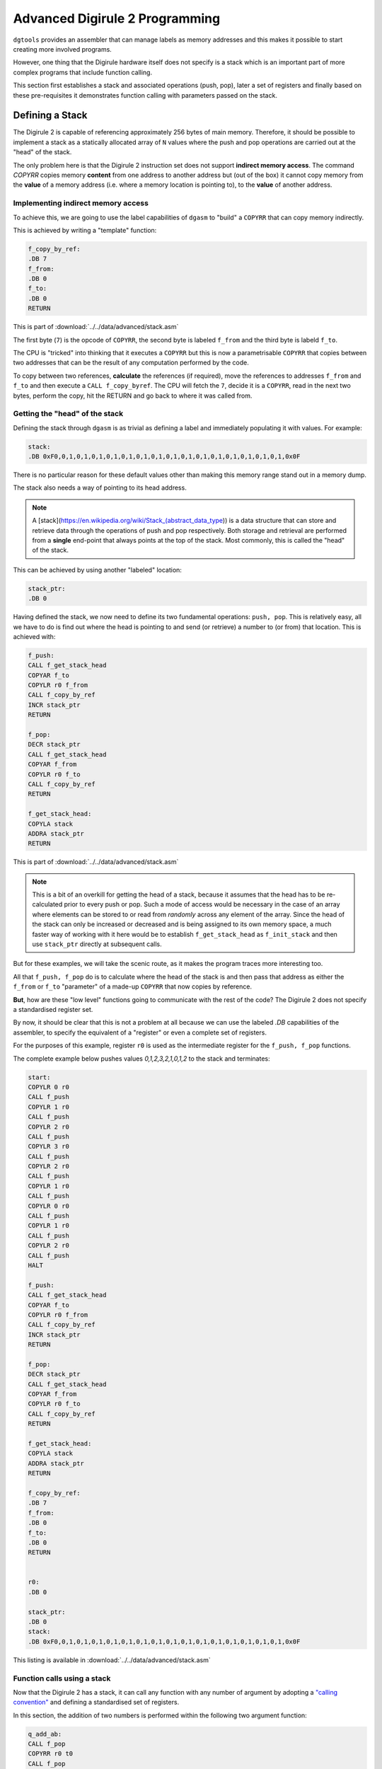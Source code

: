 .. _advanced-topics:

Advanced Digirule 2 Programming
===============================

``dgtools`` provides an assembler that can manage labels as memory addresses and this makes it possible to start 
creating more involved programs. 

However, one thing that the Digirule hardware itself does not specify is a stack which is an important part of 
more complex programs that include function calling.

This section first establishes a stack and associated operations (push, pop), later a set of registers and finally 
based on these pre-requisites it demonstrates function calling with parameters passed on the stack.


Defining a Stack
----------------

The Digirule 2 is capable of referencing approximately 256 bytes of main memory. Therefore, it should be possible to 
implement a stack as a statically allocated array of ``N`` values where the push and pop operations are carried out 
at the "head" of the stack.

The only problem here is that the Digirule 2 instruction set does not support **indirect memory access**. The command 
`COPYRR` copies memory **content** from one address to another address but (out of the box) it cannot copy memory from 
the **value** of a memory address (i.e. where a memory location is pointing to), to the **value** of another address. 

Implementing indirect memory access
^^^^^^^^^^^^^^^^^^^^^^^^^^^^^^^^^^^

To achieve this, we are going to use the label capabilities of ``dgasm`` to "build" a ``COPYRR`` that can copy memory 
indirectly. 

This is achieved by writing a "template" function:

.. code::

    f_copy_by_ref:
    .DB 7
    f_from:
    .DB 0
    f_to:
    .DB 0
    RETURN


This is part of :download:`../../data/advanced/stack.asm`

The first byte (``7``) is the opcode of ``COPYRR``, the second byte is labeled ``f_from`` and the third byte is 
labeld ``f_to``.

The CPU is "tricked" into thinking that it executes a ``COPYRR`` but this is now a parametrisable ``COPYRR`` that copies
between two addresses that can be the result of any computation performed by the code.

To copy between two references, **calculate** the references (if required), move the references to addresses ``f_from`` 
and ``f_to`` and then execute a ``CALL f_copy_byref``. The CPU will fetch the ``7``, decide it is a ``COPYRR``, read in 
the next two bytes, perform the copy, hit the RETURN and go back to where it was called from.


Getting the "head" of the stack
^^^^^^^^^^^^^^^^^^^^^^^^^^^^^^^

Defining the stack through ``dgasm`` is as trivial as defining a label and immediately populating it with values. For 
example:

.. code::

    stack:
    .DB 0xF0,0,1,0,1,0,1,0,1,0,1,0,1,0,1,0,1,0,1,0,1,0,1,0,1,0,1,0,1,0,1,0x0F


There is no particular reason for these default values other than making this memory range stand out in a memory dump.

The stack also needs a way of pointing to its head address.

.. note::

    A [stack](https://en.wikipedia.org/wiki/Stack_(abstract_data_type)) is a data structure that can store and retrieve
    data through the operations of push and pop respectively. Both storage and retrieval are performed from a **single**
    end-point that always points at the top of the stack. Most commonly, this is called the "head" of the stack.
    

This can be achieved by using another "labeled" location:

.. code::

    stack_ptr:
    .DB 0

Having defined the stack, we now need to define its two fundamental operations: ``push, pop``. This is relatively easy, 
all we have to do is find out where the head is pointing to and send (or retrieve) a number to (or from) that location.
This is achieved with:

.. code::

    f_push:
    CALL f_get_stack_head
    COPYAR f_to
    COPYLR r0 f_from
    CALL f_copy_by_ref
    INCR stack_ptr
    RETURN

    f_pop:
    DECR stack_ptr
    CALL f_get_stack_head
    COPYAR f_from
    COPYLR r0 f_to
    CALL f_copy_by_ref
    RETURN

    f_get_stack_head:
    COPYLA stack
    ADDRA stack_ptr
    RETURN


This is part of :download:`../../data/advanced/stack.asm`


.. note::

    This is a bit of an overkill for getting the head of a stack, because it assumes that the head has to 
    be re-calculated prior to every push or pop. Such a mode of access would be necessary in the case of an array 
    where elements can be stored to or read from *randomly* across any element of the array. Since the head of the 
    stack can only be increased or decreased and is being assigned to its own memory space, a much faster way of 
    working with it here would be to establish ``f_get_stack_head`` as ``f_init_stack`` and then use ``stack_ptr`` 
    directly at subsequent calls.

But for these examples, we will take the scenic route, as it makes the program traces more interesting too.

All that ``f_push, f_pop`` do is to calculate where the head of the stack is and then pass that address as either the 
``f_from`` or ``f_to`` "parameter" of a made-up ``COPYRR`` that now copies by reference.

**But**, how are these "low level" functions going to communicate with the rest of the code? The Digirule 2 does not 
specify a standardised register set.

By now, it should be clear that this is not a problem at all because we can use the labeled `.DB` capabilities of the 
assembler, to specify the equivalent of a "register" or even a complete set of registers.

For the purposes of this example, register ``r0`` is used as the intermediate register for the ``f_push, f_pop`` 
functions.

The complete example below pushes values `0,1,2,3,2,1,0,1,2` to the stack and terminates:

.. code::

    start:
    COPYLR 0 r0
    CALL f_push
    COPYLR 1 r0
    CALL f_push
    COPYLR 2 r0
    CALL f_push
    COPYLR 3 r0
    CALL f_push
    COPYLR 2 r0
    CALL f_push
    COPYLR 1 r0
    CALL f_push
    COPYLR 0 r0
    CALL f_push
    COPYLR 1 r0
    CALL f_push
    COPYLR 2 r0
    CALL f_push
    HALT

    f_push:
    CALL f_get_stack_head
    COPYAR f_to
    COPYLR r0 f_from
    CALL f_copy_by_ref
    INCR stack_ptr
    RETURN

    f_pop:
    DECR stack_ptr
    CALL f_get_stack_head
    COPYAR f_from
    COPYLR r0 f_to
    CALL f_copy_by_ref
    RETURN

    f_get_stack_head:
    COPYLA stack
    ADDRA stack_ptr
    RETURN

    f_copy_by_ref:
    .DB 7
    f_from:
    .DB 0
    f_to:
    .DB 0
    RETURN


    r0:
    .DB 0

    stack_ptr:
    .DB 0
    stack:
    .DB 0xF0,0,1,0,1,0,1,0,1,0,1,0,1,0,1,0,1,0,1,0,1,0,1,0,1,0,1,0,1,0,1,0x0F


This listing is available in :download:`../../data/advanced/stack.asm`


Function calls using a stack
^^^^^^^^^^^^^^^^^^^^^^^^^^^^

Now that the Digirule 2 has a stack, it can call any function with any number of argument by 
adopting a `"calling convention" <https://en.wikipedia.org/wiki/Calling_convention>`_ and defining a standardised 
set of registers.

In this section, the addition of two numbers is performed within the following two argument function:

.. code::

    q_add_ab:
    CALL f_pop
    COPYRR r0 t0
    CALL f_pop
    COPYRR r0 t1
    COPYRA t0
    ADDRA t1
    COPYAR r0
    CALL f_push
    RETURN


This is part of :download:`../../data/advanced/funcall.asm`

Here, ``q_add_ab`` first pops the numbers from the stack to "temporary registers", performs the addition, pushes the 
result back on to the stack and returns. All that the caller has to do now is to pop the stack on the "other side of 
the call" to retrieve the result.

The complete listing is now:

.. code::

    .EQU a=1
    .EQU b=2

    start:
    COPYLR a r0
    CALL f_push
    COPYLR b r0
    CALL f_push
    CALL q_add_ab
    CALL f_pop
    COPYRR r0 255
    HALT

    q_add_ab:
    CALL f_pop
    COPYRR r0 t0
    CALL f_pop
    COPYRR r0 t1
    COPYRA t0
    ADDRA t1
    COPYAR r0
    CALL f_push
    RETURN

    f_push:
    CALL f_get_stack_head
    COPYAR f_to
    COPYLR r0 f_from
    CALL f_copy_by_ref
    INCR stack_ptr
    RETURN

    f_pop:
    DECR stack_ptr
    CALL f_get_stack_head
    COPYAR f_from
    COPYLR r0 f_to
    CALL f_copy_by_ref
    RETURN

    f_get_stack_head:
    COPYLA stack
    ADDRA stack_ptr
    RETURN

    f_copy_by_ref:
    .DB 7
    f_from:
    .DB 0
    f_to:
    .DB 0
    RETURN


    r0:
    .DB 0
    r1:
    .DB 0
    r2:
    .DB 0
    r3:
    .DB 0
    r4:
    .DB 0
    r5:
    .DB 0
    r6:
    .DB 0
    r7:
    .DB 0

    t0:
    .DB 0
    t1:
    .DB 0
    t2:
    .DB 0
    t3:
    .DB 0
    t4:
    .DB 0
    t5:
    .DB 0
    t6:
    .DB 0
    t7:
    .DB 0

    stack_ptr:
    .DB 0
    stack:
    .DB 0xF0,0,1,0,1,0,1,0,1,0,1,0,1,0,1,0,1,0,1,0,1,0,1,0,1,0,1,0,1,0,1,0x0F


This is listing :download:`../../data/advanced/stack.asm`.

It is basically a continuation of listing :download:`../../data/intro/simpleadd_5.asm` and it could be called 
externally as per :ref:`this example from the introductory section <cplx_intro_example_5>`.


Conclusion
----------

Now that Digirule 2 has a stack and a set of standardised registers, it is possible to start thinking about implementing 
a higher level language that compiles down to its assembly.

It should then be possible to write arbitrarily complex programs to carry out functionality possibly not envisaged for
the Digirule 2.

But, aside from being 8bit and having a very limited amount of memory, there is nothing that can be expressed with a 
`"stack machine" <https://en.wikipedia.org/wiki/Stack_machine>`_ that Digirule cannot do.

It might be slow and somewhat difficult to define, but Digirule will eventally compute it.

